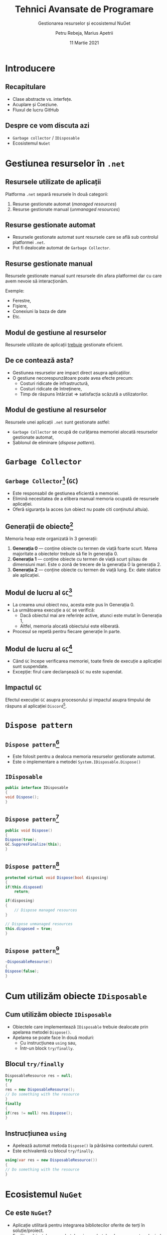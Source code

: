 #+title: Tehnici Avansate de Programare
#+subtitle: Gestionarea resurselor și ecosistemul NuGet
#+author: Petru Rebeja, Marius Apetrii
#+date: 11 Martie 2021
#+language: ro
#+options: H:2 toc:nil \n:nil @:t ::t |:t ^:t *:t TeX:t LaTeX:t
#+latex_class: beamer
#+columns: %45ITEM %10BEAMER_env(Env) %10BEAMER_act(Act) %4BEAMER_col(Col) %8BEAMER_opt(Opt)
#+beamer_theme: metropolis
#+beamer_color_theme:
#+beamer_font_theme:
#+beamer_inner_theme:
#+beamer_outer_theme:
#+beamer_header: \institute[UAIC]{Facultatea de Matematică\\Universitatea Alexandru Ioan Cuza, Iași}
#+LATEX_HEADER: \RequirePackage{fancyvrb}
#+LATEX_HEADER: \DefineVerbatimEnvironment{verbatim}{Verbatim}{fontsize=\scriptsize}
* Introducere
** Recapitulare
   - Clase abstracte vs. interfețe.
   - Acuplare și Coeziune.
   - Fluxul de lucru GitHub
** Despre ce vom discuta azi
   - =Garbage collector= / =IDisposable=
   - Ecosistemul =NuGet=
* Gestiunea resurselor în =.net=
** Resursele utilizate de aplicații
   Platforma =.net= separă resursele în două categorii:
   1. Resurse gestionate automat (/managed resources/)
   2. Resurse gestionate manual (/unmanaged resources/)
** Resurse gestionate automat
   - Resursele gestionate automat sunt resursele care se află sub controlul platformei =.net=.
   - Pot fi dealocate automat de =Garbage Collector=.
** Resurse gestionate manual
   Resursele gestionate manual sunt resursele din afara platformei dar cu care avem nevoie să interacționăm.

   Exemple:
   - Ferestre,
   - Fișiere,
   - Conexiuni la baza de date
   - Etc.
** Modul de gestiune al resurselor
   Resursele utilizate de aplicații _trebuie_ gestionate eficient.
** De ce contează asta?
   - Gestiunea resurselor are impact direct asupra aplicațiilor.
   - O gestiune necorespunzătoare poate avea efecte precum:
     - Costuri ridicate de infrastructură,
     - Costuri ridicate de întreținere,
     - Timp de răspuns întârziat => satisfacția scăzută a utilizatorilor.
** Modul de gestiune al resurselor
   Resursele unei aplicații =.net= sunt gestionate astfel:
   - =Garbage Collector= se ocupă de curățarea memoriei alocată resurselor gestionate automat,
   - Șablonul de eliminare (/dispose pattern/).
* =Garbage Collector=
** =Garbage Collector=[fn:1] (=GC=)
   - Este responsabil de gestiunea eficientă a memoriei.
   - Elimină necesitatea de a elibera manual memoria ocupată de resursele aplicației.
   - Oferă siguranța la acces (un obiect nu poate citi conținutul altuia).
** Generații de obiecte[fn:1]
   Memoria heap este organizată în 3 generații:
   1. *Generația 0* --- conține obiecte cu termen de viață foarte scurt. Marea majoritate a obiectelor trebuie să fie în generația 0.
   2. *Generația 1* --- conține obiecte cu termen de viață scurt și/sau de dimensiuni mari. Este o zonă de trecere de la generația 0 la generația 2.
   3. *Generația 2* --- conține obiecte cu termen de viață lung. Ex: date statice ale aplicației.
** Modul de lucru al =GC=[fn:1]
   - La crearea unui obiect nou, acesta este pus în Generația 0.
   - La următoarea execuție a =GC= se verifică:
     - Dacă obiectul mai are referințe active, atunci este mutat în Generația 1,
     - Altfel, memoria alocată obiectului este eliberată.
   - Procesul se repetă pentru fiecare generație în parte.
** Modul de lucru al =GC=[fn:1]
   - Când =GC= începe verificarea memoriei, toate firele de execuție a aplicației sunt suspendate.
   - Excepție: firul care declanșează =GC= nu este supendat.
** Impactul =GC=
   Efectul execuției =GC= asupra procesorului și impactul asupra timpului de răspuns al aplicației =Discord=[fn:2].
   #+attr_lagex: :height 0.6\textheight
   [[file:img/gc-impact.png]]
* =Dispose pattern=
** =Dispose pattern=[fn:3]
   - Este folosit pentru a dealoca memoria resurselor gestionate automat.
   - Este o implementare a metodei =System.IDisposable.Dispose()=
** =IDisposable=
   #+begin_src csharp
     public interface IDisposable
     {
	 void Dispose();
     }
   #+end_src
** =Dispose pattern=[fn:3]
   #+begin_src csharp
     public void Dispose()
     {
	 Dispose(true);
	 GC.SuppresFinalize(this);
     }
   #+end_src
** =Dispose pattern=[fn:3]
   #+begin_src csharp
     protected virtual void Dispose(bool disposing)
     {
	 if(this.disposed)
	     return;

	 if(disposing)
	 {
	     // Dispose managed resources
	 }

	 // Dispose unmanaged resources
	 this.disposed = true;
     }
   #+end_src
** =Dispose pattern=[fn:3]
   #+begin_src csharp
     ~DisposableResource()
     {
	 Dispose(false);
     }
   #+end_src
* Cum utilizăm obiecte =IDisposable=
** Cum utilizăm obiecte =IDisposable=
   - Obiectele care implementează =IDisposable= trebuie dealocate prin apelarea metodei =Dispose()=.
   - Apelarea se poate face în două moduri:
     - Cu instrucțiunea =using= sau,
     - Într-un block =try/finally=.
** Blocul =try/finally=
   #+begin_src csharp
     DisposableResource res = null;
     try
     {
	 res = new DisposableResource();
	 // Do something with the resource
     }
     finally
     {
	 if(res != null) res.Dispose();
     }
   #+end_src
** Instrucțiunea =using=
   - Apelează automat metoda =Dispose()= la părăsirea contextului curent.
   - Este echivalentă cu blocul =try/finally=.
   \vskip 0.3in
   #+begin_src csharp
     using(var res = new DisposableResource())
     {
	 // Do something with the resource
     }
   #+end_src
* Ecosistemul =NuGet=
** Ce este =NuGet=?
   - Aplicație utilitară pentru integrarea bibliotecilor oferite de terți în soluție/proiect.
   - Facilitează instalarea pachetelor și a pachetelor de care acestea depind.
   - Facilitează ștergerea și actualizarea pachetelor.
** Ce este un =pachet NuGet=?
   - O arhivă cu extensia schimbată din =.zip= în =.nupkg=.
   - Conține bibliotecile necesare (fișierele =.dll=) și metadate.
** Pachetele =NuGet=
   - Cele publice se găsesc pe https://www.nuget.org/.
   - Pentru pachetele private sunt necesare servere dedicate.
* Încheiere
** Recapitulare --- =GC=
   - Resurse gestionate automat vs resurse gestionate manual,
   - Organizarea în 3 generații,
   - Gestionarea ineficientă a resurselor are impact negativ asupra:
     - experienței utilizatorilor,
     - bugetului.
** Recapitulare --- =NuGet=
   Este indicat să folosim =NuGet= pentru adăugarea de biblioteci în soluție/proiect.
** Vă mulțumesc
   #+begin_center
   Mulțumesc pentru atenție!
   #+end_center

* Footnotes

[fn:1]https://docs.microsoft.com/en-us/dotnet/standard/garbage-collection/fundamentals

[fn:2]https://blog.discordapp.com/why-discord-is-switching-from-go-to-rust-a190bbca2b1f

[fn:3]https://docs.microsoft.com/en-us/dotnet/standard/garbage-collection/implementing-dispose

# Local Variables:
# mode: org
# eval: (load-library "ox-beamer")
# End:
